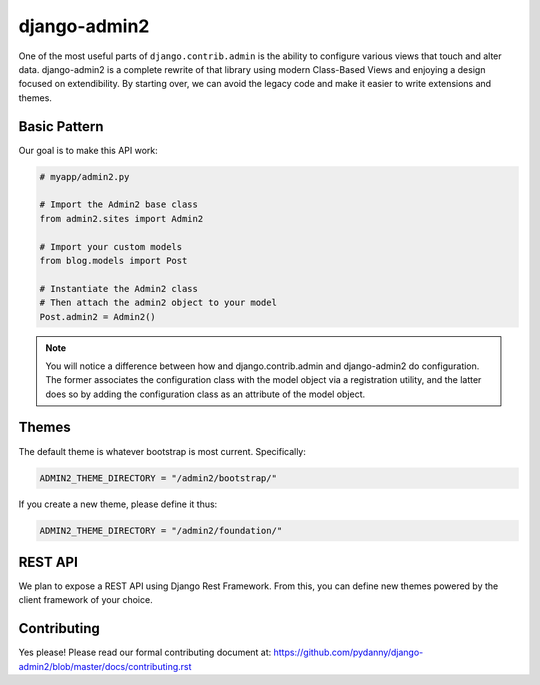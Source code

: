 ===============
django-admin2
===============

One of the most useful parts of ``django.contrib.admin`` is the ability to configure various views that touch and alter data. django-admin2 is a complete rewrite of that library using modern Class-Based Views and enjoying a design focused on extendibility. By starting over, we can avoid the legacy code and make it easier to write extensions and themes.

Basic Pattern
==============

Our goal is to make this API work:

.. code-block:: python

    # myapp/admin2.py

    # Import the Admin2 base class
    from admin2.sites import Admin2

    # Import your custom models
    from blog.models import Post

    # Instantiate the Admin2 class
    # Then attach the admin2 object to your model
    Post.admin2 = Admin2()

    
.. note:: You will notice a difference between how and django.contrib.admin and django-admin2 do configuration. The former associates the configuration class with the model object via a registration utility, and the latter does so by adding the configuration class as an attribute of the model object.

Themes
========

The default theme is whatever bootstrap is most current. Specifically:

.. code-block:: python

    ADMIN2_THEME_DIRECTORY = "/admin2/bootstrap/"

If you create a new theme, please define it thus:

.. code-block:: python

    ADMIN2_THEME_DIRECTORY = "/admin2/foundation/"

REST API
==========

We plan to expose a REST API using Django Rest Framework. From this, you can define new themes powered by the client framework of your choice.

Contributing
=============

Yes please! Please read our formal contributing document at: https://github.com/pydanny/django-admin2/blob/master/docs/contributing.rst
